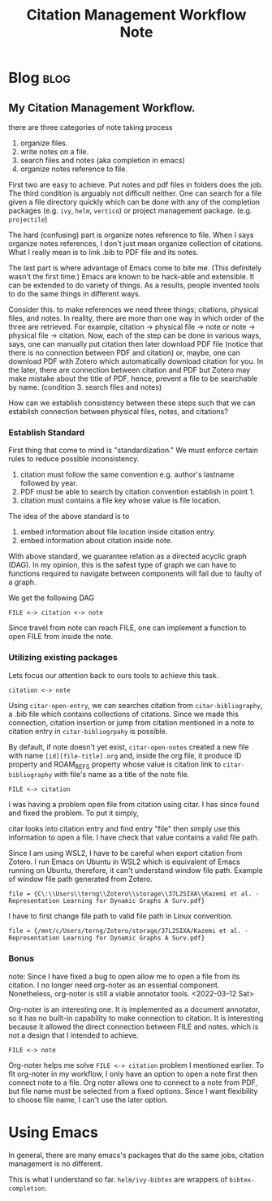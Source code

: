 #+TITLE: Citation Management Workflow Note
#+filetags: citation
#+hugo_base_dir: /home/awannaphasch2016/org/projects/sideprojects/website/my-website/hugo/quickstart

* Blog :blog:
** My Citation Management Workflow.
:PROPERTIES:
:EXPORT_FILE_NAME: My Citation Management Workflow.
:ID:       dd912b75-5852-47a5-a025-bdf8915e8dd0
:END:
there are three categories of note taking process
1. organize files.
2. write notes on a file.
3. search files and notes (aka completion in emacs)
4. organize notes reference to file.

First two are easy to achieve. Put notes and pdf files in folders does the job.
The third condition is arguably not difficult neither. One can search for a file given a file directory quickly which can be done with any of the completion packages (e.g. =ivy=, =helm=, =vertico=) or project management package. (e.g. =projectile=)

The hard (confusing) part is organize notes reference to file. When I says organize notes references, I don't just mean organize collection of citations. What I really mean is to link .bib to PDF file and its notes.

The last part is where advantage of Emacs come to bite me. (This definitely wasn't the first time.)
Emacs are known to be hack-able and extensible. It can be extended to do variety of things. As a results, people invented tools to do the same things in different ways.

Consider this. to make references we need three things; citations, physical files, and notes.
In reality, there are more than one way in which order of the three are retrieved. For example,
citation -> physical file -> note or note -> physical file -> citation.
Now, each of the step can be done in various ways, says, one can manually put citation then later download PDF file (notice that there is no connection between PDF and citation) or, maybe, one can download PDF with Zotero which automatically download citation for you. In the later, there are connection between citation and PDF but Zotero may make mistake about the title of PDF, hence, prevent a file to be searchable by name. (condition 3. search files and notes)

How can we establish consistency between these steps such that we can establish connection between physical files, notes, and citations?

*** Establish Standard
First thing that come to mind is "standardization." We must enforce certain rules to reduce possible inconsistency.

1. citation must follow the same convention e.g. author's lastname followed by year.
2. PDF must be able to search by citation convention establish in point 1.
3. citation must contains a file key whose value is file location.

The idea of the above standard is to
1. embed information about file location inside citation entry.
2. embed information about citation inside note.

With above standard, we guarantee relation as a directed acyclic graph (DAG). In my opinion, this is the safest type of graph we can have to functions required to navigate between components will fail due to faulty of a graph.

We get the following DAG
#+BEGIN_SRC
FILE <-> citation <-> note
#+END_SRC

Since travel from note can reach FILE, one can implement a function to open FILE from inside the note.

*** Utilizing existing packages
:PROPERTIES:
:ID:       7fb9f3d7-a0b3-4f9f-b4da-2ee5a8f7d588
:END:
Lets focus our attention back to ours tools to achieve this task.

#+BEGIN_SRC
citation <-> note
#+END_SRC
Using =citar-open-entry=, we can searches citation from =citar-bibliography=, a .bib file which contains collections of citations. Since we made this connection, citation insertion or jump from citation mentioned in a note to citation entry in =citar-bibliogrpahy= is possible.

By default, if note doesn't yet exist, =citar-open-notes= created a new file with name =[id][file-title].org= and, inside the org file, it produce ID property and ROAM_REFS property whose value is citation link to =citar-bibliography= with file's name as a title of the note file.

#+BEGIN_SRC
FILE <-> citation
#+END_SRC
I was having a problem open file from citation using citar. I has since found and fixed the problem. To put it simply,

# In practice, this should be fairly simple, but, for some reason, this feature in citar default config doesn't work out of the box. So, I need sometime to debug it.

citar looks into citation entry and find entry "file" then simply use this information to open a file. I have check that value contains a valid file path.

Since I am using WSL2, I have to be careful when export citation from Zotero. I run Emacs on Ubuntu in WSL2 which is equivalent of Emacs running on Ubuntu, therefore, it can't understand window file path. Example of window file path generated from Zotero.
#+BEGIN_SRC
file = {C\:\\Users\\terng\\Zotero\\storage\\37L2SIXA\\Kazemi et al. - Representation Learning for Dynamic Graphs A Surv.pdf}
#+END_SRC

I have to first change file path to valid file path in Linux convention.
#+BEGIN_SRC
file = {/mnt/c/Users/terng/Zotero/storage/37L2SIXA/Kazemi et al. - Representation Learning for Dynamic Graphs A Surv.pdf}
#+END_SRC

*** Bonus
note: Since I have fixed a bug to open allow me to open a file from its citation. I no longer need org-noter as an essential component. Nonetheless, org-noter is still a viable annotator tools. <2022-03-12 Sat>

Org-noter is an interesting one. It is implemented as a document annotator, so it has no built-in capability to make connection to citation. It is interesting because it allowed the direct connection between FILE and notes. which is not a design that I intended to achieve.
#+BEGIN_SRC
FILE <-> note
#+END_SRC

Org-noter helps me solve =FILE <-> citation= problem I mentioned earlier.
To fit org-noter in my workflow, I only have an option to open a note first then connect note to a file. Org noter allows one to connect to a note from PDF, but file name must be selected from a fixed options. Since I want flexibility to choose file name, I can't use the later option.

* Using Emacs
:PROPERTIES:
:ID:       6320e9f4-1104-4f5a-bc44-829a49a6348a
:END:
In general, there are many emacs's packages that do the same jobs, citation management is no different.

This is what I understand so far.
=helm/ivy-bibtex= are wrappers of =bibtex-completion=.
